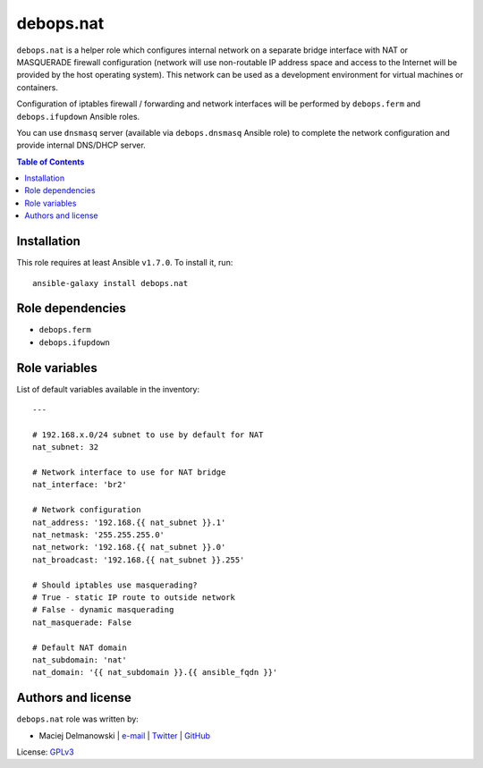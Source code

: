 debops.nat
##########



``debops.nat`` is a helper role which configures internal network on
a separate bridge interface with NAT or MASQUERADE firewall configuration
(network will use non-routable IP address space and access to the Internet
will be provided by the host operating system). This network can be used as
a development environment for virtual machines or containers.

Configuration of iptables firewall / forwarding and network interfaces will
be performed by ``debops.ferm`` and ``debops.ifupdown`` Ansible roles.

You can use ``dnsmasq`` server (available via ``debops.dnsmasq`` Ansible
role) to complete the network configuration and provide internal DNS/DHCP
server.

.. contents:: Table of Contents
   :local:
   :depth: 2
   :backlinks: top

Installation
~~~~~~~~~~~~

This role requires at least Ansible ``v1.7.0``. To install it, run::

    ansible-galaxy install debops.nat


Role dependencies
~~~~~~~~~~~~~~~~~

- ``debops.ferm``
- ``debops.ifupdown``


Role variables
~~~~~~~~~~~~~~

List of default variables available in the inventory::

    ---
    
    # 192.168.x.0/24 subnet to use by default for NAT
    nat_subnet: 32
    
    # Network interface to use for NAT bridge
    nat_interface: 'br2'
    
    # Network configuration
    nat_address: '192.168.{{ nat_subnet }}.1'
    nat_netmask: '255.255.255.0'
    nat_network: '192.168.{{ nat_subnet }}.0'
    nat_broadcast: '192.168.{{ nat_subnet }}.255'
    
    # Should iptables use masquerading?
    # True - static IP route to outside network
    # False - dynamic masquerading
    nat_masquerade: False
    
    # Default NAT domain
    nat_subdomain: 'nat'
    nat_domain: '{{ nat_subdomain }}.{{ ansible_fqdn }}'




Authors and license
~~~~~~~~~~~~~~~~~~~

``debops.nat`` role was written by:

- Maciej Delmanowski | `e-mail <mailto:drybjed@gmail.com>`__ | `Twitter <https://twitter.com/drybjed>`__ | `GitHub <https://github.com/drybjed>`__

License: `GPLv3 <https://tldrlegal.com/license/gnu-general-public-license-v3-%28gpl-3%29>`_

